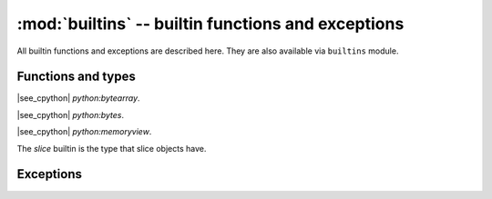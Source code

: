 :mod:`builtins` -- builtin functions and exceptions
===================================================

All builtin functions and exceptions are described here. They are also
available via ``builtins`` module.

Functions and types
-------------------

.. function:: abs()

.. function:: all()

.. function:: any()

.. function:: bin()

.. class:: bool()

.. class:: bytearray()

    |see_cpython| `python:bytearray`.

.. class:: bytes()

    |see_cpython| `python:bytes`.

.. function:: callable()

.. function:: chr()

.. function:: classmethod()

.. function:: compile()

.. class:: complex()

.. function:: delattr(obj, name)

   The argument *name* should be a string, and this function deletes the named
   attribute from the object given by *obj*.

.. class:: dict()

.. function:: dir()

.. function:: divmod()

.. function:: enumerate()

.. function:: eval()

.. function:: exec()

.. function:: filter()

.. class:: float()

.. class:: frozenset()

.. function:: getattr()

.. function:: globals()

.. function:: hasattr()

.. function:: hash()

.. function:: hex()

.. function:: id()

.. function:: input()

.. class:: int()

   .. classmethod:: from_bytes(bytes, byteorder)

      In PythonExtra, `byteorder` parameter must be positional (this is
      compatible with CPython).

   .. method:: to_bytes(size, byteorder)

      In PythonExtra, `byteorder` parameter must be positional (this is
      compatible with CPython).

      .. note:: The optional ``signed`` kwarg from CPython is not supported.
                PythonExtra currently converts negative integers as signed,
                and positive as unsigned. (:ref:`Details <cpydiff_types_int_to_bytes>`.)

.. function:: isinstance()

.. function:: issubclass()

.. function:: iter()

.. function:: len()

.. class:: list()

.. function:: locals()

.. function:: map()

.. function:: max()

.. class:: memoryview()

    |see_cpython| `python:memoryview`.

.. function:: min()

.. function:: next()

.. class:: object()

.. function:: oct()

.. function:: open()

.. function:: ord()

.. function:: pow()

.. function:: print()

.. function:: property()

.. function:: range()

.. function:: repr()

.. function:: reversed()

.. function:: round()

.. class:: set()

.. function:: setattr()

.. class:: slice()

   The *slice* builtin is the type that slice objects have.

.. function:: sorted()

.. function:: staticmethod()

.. class:: str()

.. function:: sum()

.. function:: super()

.. class:: tuple()

.. function:: type()

.. function:: zip()


Exceptions
----------

.. exception:: AssertionError

.. exception:: AttributeError

.. exception:: Exception

.. exception:: ImportError

.. exception:: IndexError

.. exception:: KeyboardInterrupt

   |see_cpython| `python:KeyboardInterrupt`.

   See also in the context of :ref:`soft_bricking`.

.. exception:: KeyError

.. exception:: MemoryError

.. exception:: NameError

.. exception:: NotImplementedError

.. exception:: OSError

.. exception:: RuntimeError

.. exception:: StopIteration

.. exception:: SyntaxError

.. exception:: SystemExit

    |see_cpython| `python:SystemExit`.

    On non-embedded ports (i.e. Windows and Unix), an unhandled ``SystemExit``
    exits the PythonExtra process in a similar way to CPython.

    On embedded ports, an unhandled ``SystemExit`` currently causes a
    :ref:`soft_reset` of PythonExtra.

.. exception:: TypeError

    |see_cpython| `python:TypeError`.

.. exception:: ValueError

.. exception:: ZeroDivisionError
